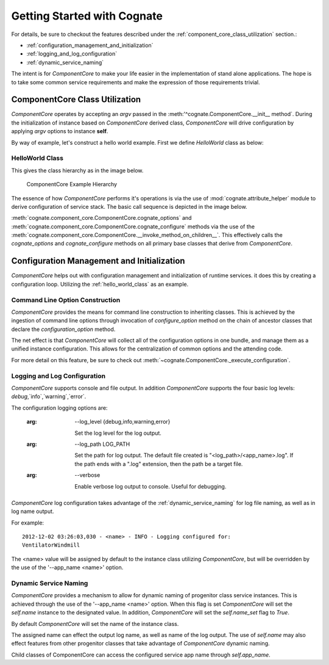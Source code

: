 .. _getting-started-with-cognate:

=============================
Getting Started with Cognate
=============================

For details, be sure to checkout the features described under the
:ref:`component_core_class_utilization` section.:

- :ref:`configuration_management_and_initialization`

- :ref:`logging_and_log_configuration`

- :ref:`dynamic_service_naming`

The intent is for *ComponentCore* to make your life easier in the implementation
of stand alone applications. The hope is to take some common service
requirements and make the expression of those requirements trivial.

.. _component_core_class_utilization:

ComponentCore Class Utilization
================================

*ComponentCore* operates by accepting an *argv* passed in the
:meth:'^cognate.ComponentCore.__init__ method`. During the initialization
of instance based on *ComponentCore* derived class, *ComponentCore* will drive
configuration by applying *argv* options to instance **self**.

By way of example, let's construct a hello world example. First we define
*HelloWorld* class as below:

.. _hello_world_class:

HelloWorld Class
-----------------

.. code-block:: python
  :linenos:

  from cognate import ComponentCore
  import sys

  class HelloWorld(ComponentCore):
    def __init__(self, **kwargs):
      self.response = 'Hello World'

      # !!! Very important, Do NOT forget. !!!
      ComponentCore.__init__(self, **kwargs)

    def configuration_options(self, arg_parser):
      arg_parser.add_argument('-response', default=self.response)

    def configure(self, args):
      if(args.response != 'Hello World':  # is default value
        self.response += ' You Rascal!'

    def run(self):
      print self.response

  if __name__ == '__main__':
    helloWorld = HelloWorld(argv=sys.argv)
    helloWorld.run

This gives the class hierarchy as in the image below.

.. figure:: images/cognate_utilization_example_hierarchy.png

  ComponentCore Example Hierarchy

The essence of how *ComponentCore* performs it's operations is via the use of
:mod:`cognate.attribute_helper` module to derive configuration of service stack.
The basic call sequence is depicted in the image below.

.. image:: images/cognate_utilization_example_sequence.png

:meth:`cognate.component_core.ComponentCore.cognate_options` and
:meth:`cognate.component_core.ComponentCore.cognate_configure` methods via the
use of the
:meth:`cognate.component_core.ComponentCore.__invoke_method_on_children__`.
This effectively calls the *cognate_options* and *cognate_configure* methods
on all primary base classes that derive from *ComponentCore*.

.. _configuration_management_and_initialization:

Configuration Management and Initialization
=============================================

*ComponentCore* helps out with configuration management and initialization of
runtime services. it does this by creating a configuration loop. Utilizing the
:ref:`hello_world_class` as an example.

.. _command_line_option_construction:

Command Line Option Construction
---------------------------------

*ComponentCore* provides the means for command line construction to inheriting
classes. This is achieved by the ingestion of command line options through
invocation of *configure_option* method on the chain of ancestor classes that
declare the *configuration_option* method.

The net effect is that *ComponentCore* will collect all of the configuration
options in one bundle, and manage them as a unified instance configuration.
This allows for the centralization of common options and the attending code.

For more detail on this feature, be sure to check out
:meth:`~cognate.ComponentCore._execute_configuration`.

.. _logging_and_log_configuration:

Logging and Log Configuration
------------------------------

*ComponentCore* supports console and file output. In addition *ComponentCore*
supports
the four basic log levels: `debug`,`info`,`warning`,`error`.

The configuration logging options are:

  :arg: --log_level {debug,info,warning,error}

    Set the log level for the log output.

  :arg: --log_path LOG_PATH

    Set the path for log output. The default file created is
    "<log_path>/<app_name>.log". If the path ends with a ".log"
    extension, then the path be a target file.

  :arg: --verbose

    Enable verbose log output to console. Useful for debugging.

*ComponentCore* log configuration takes advantage of the
:ref:`dynamic_service_naming` for log file naming, as well as in log name
output.

For example::

  2012-12-02 03:26:03,030 - <name> - INFO - Logging configured for:
  VentilatorWindmill

The <name> value will be assigned by default to the instance class utilizing
*ComponentCore*, but will be overridden by the use of the '--app_name <name>'
option.


.. _dynamic_service_naming:

Dynamic Service Naming
------------------------

*ComponentCore* provides a mechanism to allow for dynamic naming of
progenitor class
service instances. This is achieved through the use of the '--app_name <name>'
option. When this flag is set *ComponentCore* will set the `self.name`
instance to
the designated value. In addition, *ComponentCore* will set the `self.name_set`
flag to `True`.

By default *ComponentCore* will set the name of the instance class.

The assigned name can effect the output log name, as well as name of the log
output. The use of `self.name` may also effect features from other progenitor
classes that take advantage of *ComponentCore* dynamic naming.

Child classes of ComponentCore can access the configured service app name
through
`self.app_name`.
